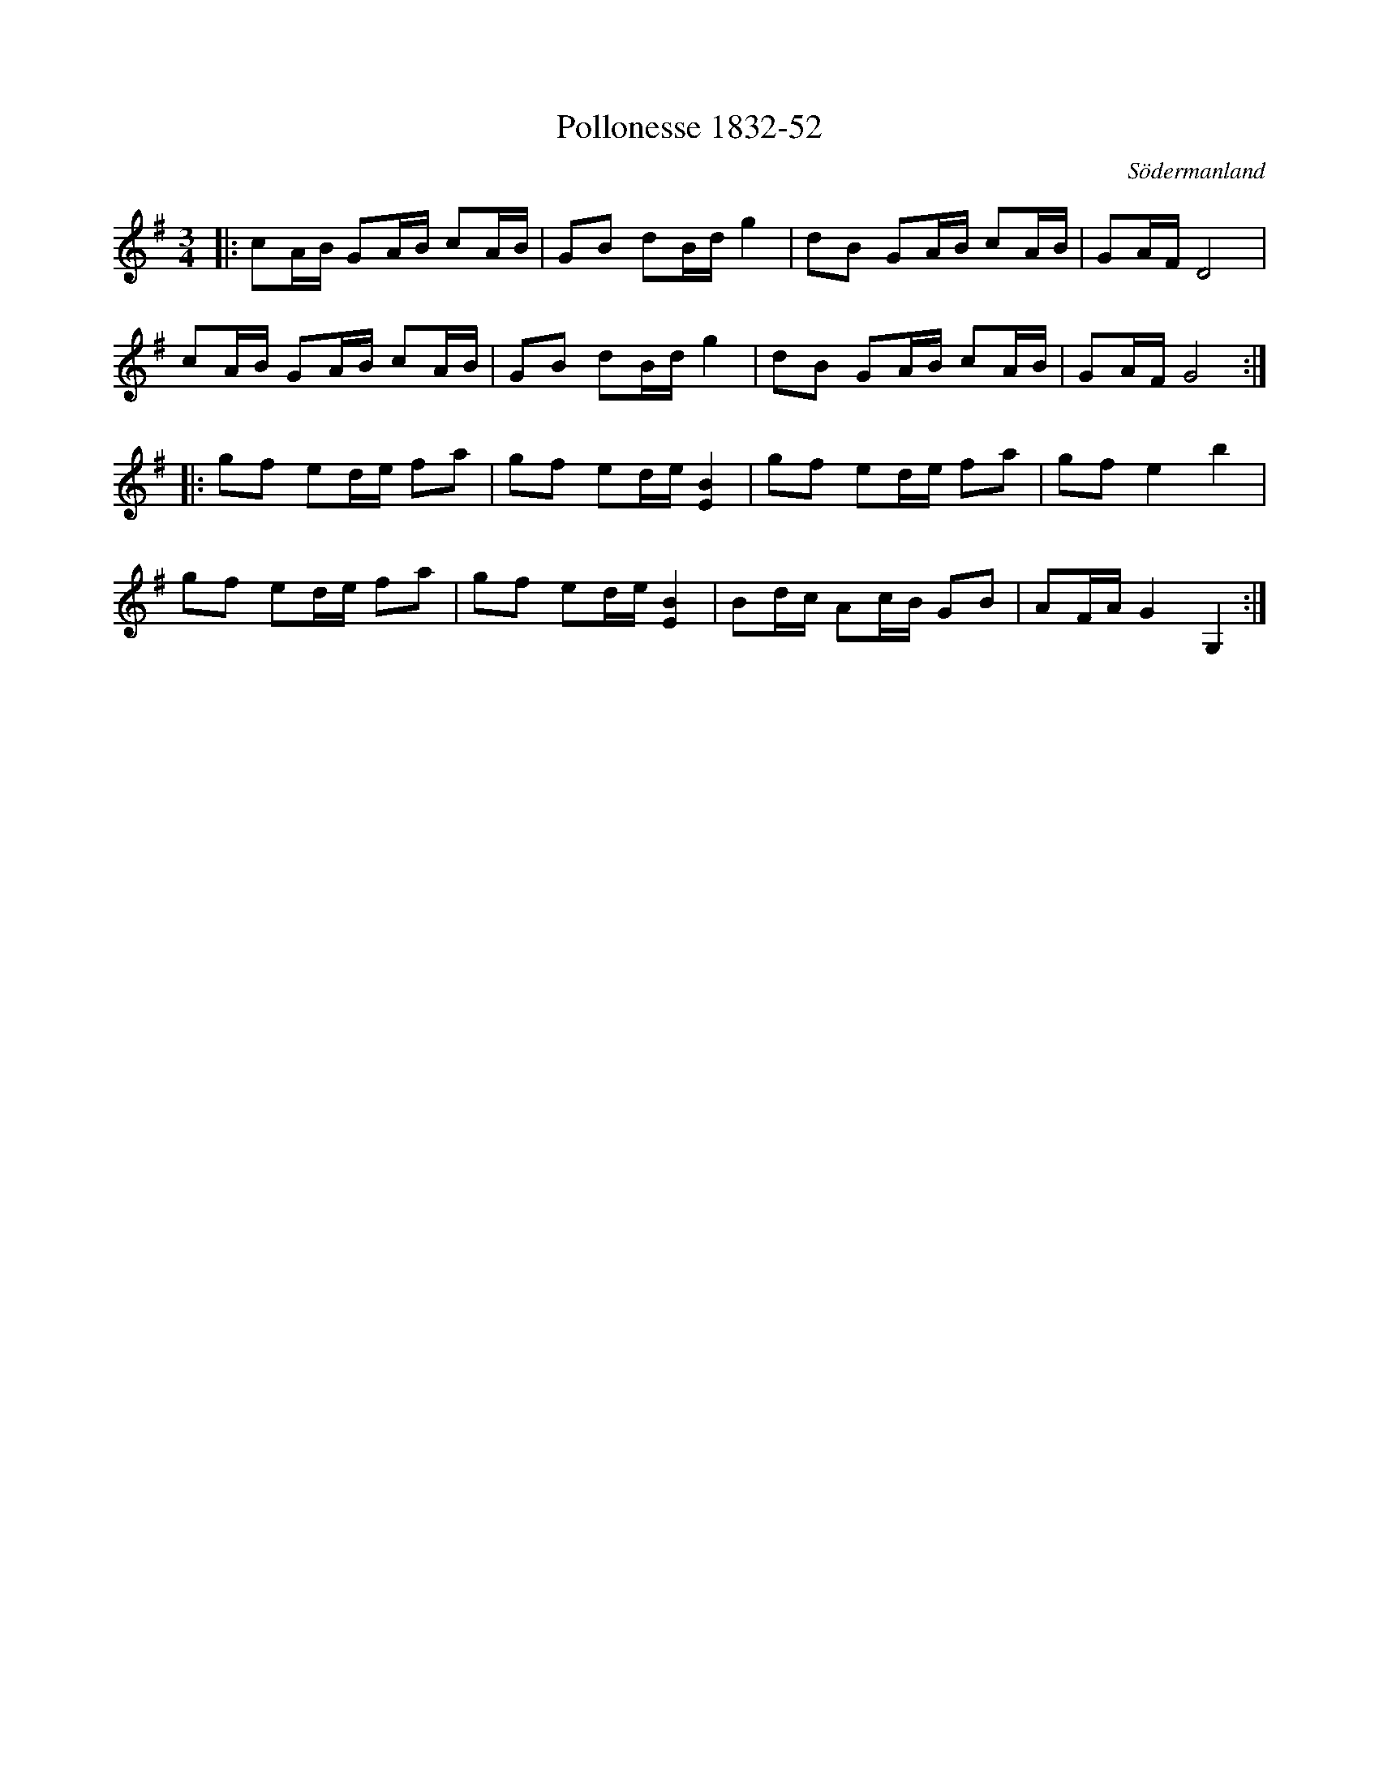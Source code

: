 %%abc-charset utf-8

X:52
T:Pollonesse 1832-52
O:Södermanland
R:Slängpolska
B:Notbok 1832 från Sörmlands museum
N:[[http://www.sormlandsmusikarkiv.se/noter/1832/1832.html]]
Z:Jonas Brunskog
M: 3/4
L: 1/16
K: G
|:c2AB G2AB c2AB | G2B2 d2Bd g4 | d2B2 G2AB c2AB | G2AF D8 |
c2AB G2AB c2AB | G2B2 d2Bd g4 | d2B2 G2AB c2AB | G2AF G8:|
|:g2f2 e2de f2a2 | g2f2 e2de [E4B4] | g2f2 e2de f2a2 | g2f2 e4 b4 |
g2f2 e2de f2a2 | g2f2 e2de [E4B4] | B2dc A2cB G2B2 | A2FA G4 G,4:|

